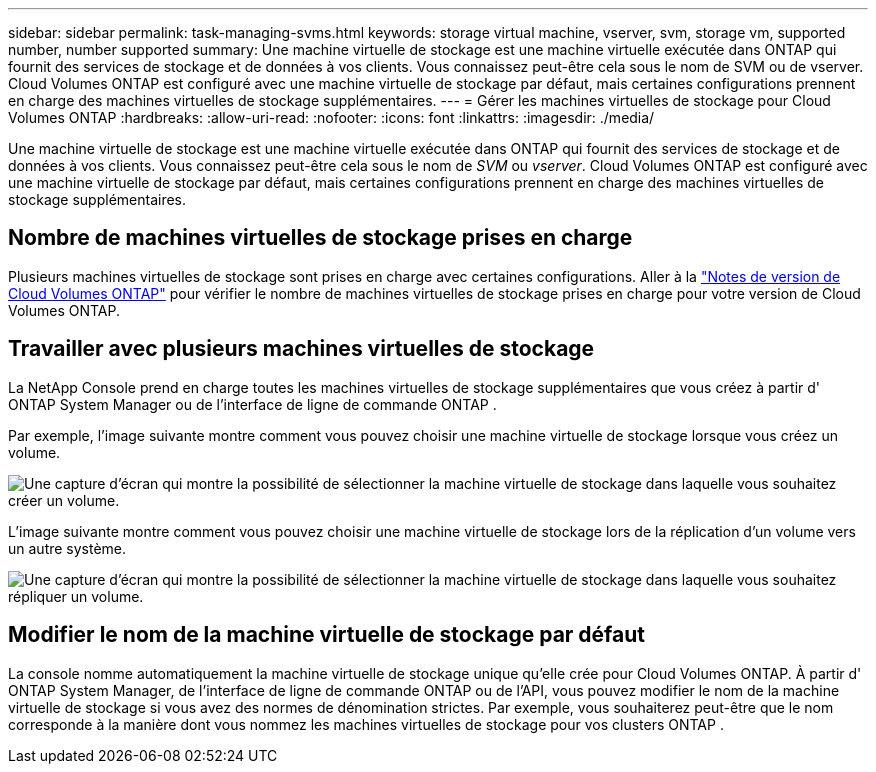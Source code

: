 ---
sidebar: sidebar 
permalink: task-managing-svms.html 
keywords: storage virtual machine, vserver, svm, storage vm, supported number, number supported 
summary: Une machine virtuelle de stockage est une machine virtuelle exécutée dans ONTAP qui fournit des services de stockage et de données à vos clients.  Vous connaissez peut-être cela sous le nom de SVM ou de vserver.  Cloud Volumes ONTAP est configuré avec une machine virtuelle de stockage par défaut, mais certaines configurations prennent en charge des machines virtuelles de stockage supplémentaires. 
---
= Gérer les machines virtuelles de stockage pour Cloud Volumes ONTAP
:hardbreaks:
:allow-uri-read: 
:nofooter: 
:icons: font
:linkattrs: 
:imagesdir: ./media/


[role="lead"]
Une machine virtuelle de stockage est une machine virtuelle exécutée dans ONTAP qui fournit des services de stockage et de données à vos clients.  Vous connaissez peut-être cela sous le nom de _SVM_ ou _vserver_.  Cloud Volumes ONTAP est configuré avec une machine virtuelle de stockage par défaut, mais certaines configurations prennent en charge des machines virtuelles de stockage supplémentaires.



== Nombre de machines virtuelles de stockage prises en charge

Plusieurs machines virtuelles de stockage sont prises en charge avec certaines configurations.  Aller à la https://docs.netapp.com/us-en/cloud-volumes-ontap-relnotes/index.html["Notes de version de Cloud Volumes ONTAP"^] pour vérifier le nombre de machines virtuelles de stockage prises en charge pour votre version de Cloud Volumes ONTAP.



== Travailler avec plusieurs machines virtuelles de stockage

La NetApp Console prend en charge toutes les machines virtuelles de stockage supplémentaires que vous créez à partir d' ONTAP System Manager ou de l'interface de ligne de commande ONTAP .

Par exemple, l’image suivante montre comment vous pouvez choisir une machine virtuelle de stockage lorsque vous créez un volume.

image:screenshot_create_volume_svm.gif["Une capture d’écran qui montre la possibilité de sélectionner la machine virtuelle de stockage dans laquelle vous souhaitez créer un volume."]

L’image suivante montre comment vous pouvez choisir une machine virtuelle de stockage lors de la réplication d’un volume vers un autre système.

image:screenshot_replicate_volume_svm.gif["Une capture d’écran qui montre la possibilité de sélectionner la machine virtuelle de stockage dans laquelle vous souhaitez répliquer un volume."]



== Modifier le nom de la machine virtuelle de stockage par défaut

La console nomme automatiquement la machine virtuelle de stockage unique qu'elle crée pour Cloud Volumes ONTAP.  À partir d' ONTAP System Manager, de l'interface de ligne de commande ONTAP ou de l'API, vous pouvez modifier le nom de la machine virtuelle de stockage si vous avez des normes de dénomination strictes.  Par exemple, vous souhaiterez peut-être que le nom corresponde à la manière dont vous nommez les machines virtuelles de stockage pour vos clusters ONTAP .
